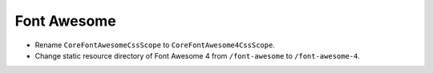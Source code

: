 Font Awesome
============

* Rename ``CoreFontAwesomeCssScope`` to ``CoreFontAwesome4CssScope``.
* Change static resource directory of Font Awesome 4
  from ``/font-awesome`` to ``/font-awesome-4``.
